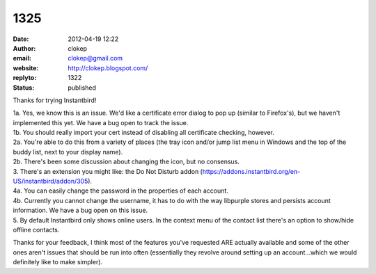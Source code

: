 1325
####
:date: 2012-04-19 12:22
:author: clokep
:email: clokep@gmail.com
:website: http://clokep.blogspot.com/
:replyto: 1322
:status: published

Thanks for trying Instantbird!

| 1a. Yes, we know this is an issue. We'd like a certificate error dialog to pop up (similar to Firefox's), but we haven't implemented this yet. We have a bug open to track the issue.
| 1b. You should really import your cert instead of disabling all certificate checking, however.
| 2a. You're able to do this from a variety of places (the tray icon and/or jump list menu in Windows and the top of the buddy list, next to your display name).
| 2b. There's been some discussion about changing the icon, but no consensus.
| 3. There's an extension you might like: the Do Not Disturb addon (https://addons.instantbird.org/en-US/instantbird/addon/305).
| 4a. You can easily change the password in the properties of each account.
| 4b. Currently you cannot change the username, it has to do with the way libpurple stores and persists account information. We have a bug open on this issue.
| 5. By default Instantbird only shows online users. In the context menu of the contact list there's an option to show/hide offline contacts.

Thanks for your feedback, I think most of the features you've requested ARE actually available and some of the other ones aren't issues that should be run into often (essentially they revolve around setting up an account...which we would definitely like to make simpler).
